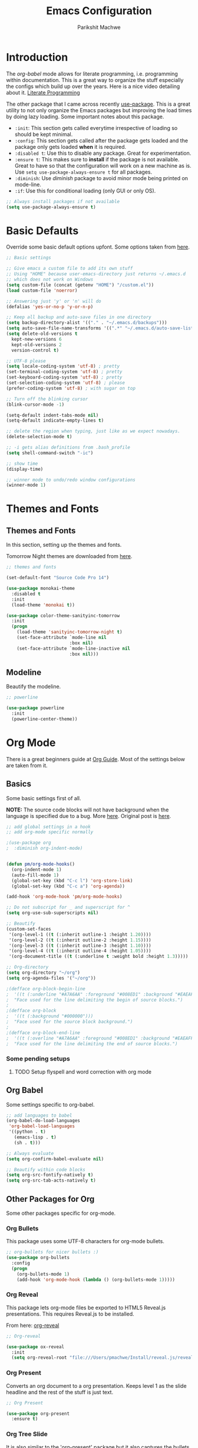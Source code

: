 #+TITLE: Emacs Configuration
#+AUTHOR: Parikshit Machwe
#+STARTUP: outline
#+HTML_HEAD: <link rel="stylesheet" type="text/css" href="./style.css">

* Introduction

The /org-babel/ mode allows for literate programming, i.e. programming
within documentation. This is a great way to organize the stuff
especially the configs which build up over the years. Here is a nice
video detailing about it.
[[https://www.youtube.com/watch?v=dljNabciEGg][Literate Programming]]

The other package that I came across recently [[https://github.com/jwiegley/use-package][use-package]]. This is a
great utility to not only organize the Emacs packages but improving
the load times by doing lazy loading. Some important notes about this
package.
+ =:init=: This section gets called everytime irrespective of loading
  so should be kept minimal.
+ =:config=: This section gets called after the package gets loaded
  and the package only gets loaded *when* it is required.
+ =:disabled t=: Use this to disable any package. Great for experimentation.
+ =:ensure t=: This makes sure to *install* if the package is not
  available. Great to have so that the configuration will work on a
  new machine as is. Use =setq use-package-always-ensure t= for all packages.
+ =:diminish=: Use /diminish/ package to avoid minor mode being
  printed on mode-line.
+ =:if=: Use this for conditional loading (only GUI or only OS).
  
#+BEGIN_SRC emacs-lisp
  ;; Always install packages if not available
  (setq use-package-always-ensure t)
#+END_SRC

* Basic Defaults

Override some basic default options upfont. Some options taken from
[[https://github.com/danielmai/.emacs.d/blob/master/config.org][here]].

#+BEGIN_SRC emacs-lisp
  ;; Basic settings

  ;; Give emacs a custom file to add its own stuff
  ;; Using "HOME" because user-emacs-directory just returns ~/.emacs.d
  ;; which does not work on Windows
  (setq custom-file (concat (getenv "HOME") "/custom.el"))
  (load custom-file 'noerror)

  ;; Answering just 'y' or 'n' will do
  (defalias 'yes-or-no-p 'y-or-n-p)

  ;; Keep all backup and auto-save files in one directory
  (setq backup-directory-alist '(("." . "~/.emacs.d/backups"))) 
  (setq auto-save-file-name-transforms '((".*" "~/.emacs.d/auto-save-list/" t)))        
  (setq delete-old-versions t
    kept-new-versions 6
    kept-old-versions 2
    version-control t)

  ;; UTF-8 please
  (setq locale-coding-system 'utf-8) ; pretty
  (set-terminal-coding-system 'utf-8) ; pretty
  (set-keyboard-coding-system 'utf-8) ; pretty
  (set-selection-coding-system 'utf-8) ; please
  (prefer-coding-system 'utf-8) ; with sugar on top

  ;; Turn off the blinking cursor
  (blink-cursor-mode -1)

  (setq-default indent-tabs-mode nil)
  (setq-default indicate-empty-lines t)

  ;; delete the region when typing, just like as we expect nowadays.
  (delete-selection-mode t)

  ;; -i gets alias definitions from .bash_profile
  (setq shell-command-switch "-ic")

  ;; show time
  (display-time)

  ;; winner mode to undo/redo window configurations
  (winner-mode 1)

#+END_SRC

* Themes and Fonts

** Themes and Fonts

In this section, setting up the themes and fonts.

Tomorrow Night themes are downloaded from [[https://github.com/purcell/color-theme-sanityinc-tomorrow][here]].

#+BEGIN_SRC emacs-lisp
  ;; themes and fonts

  (set-default-font "Source Code Pro 14")

  (use-package monokai-theme
    :disabled t
    :init 
    (load-theme 'monokai t))

  (use-package color-theme-sanityinc-tomorrow
    :init
    (progn
      (load-theme 'sanityinc-tomorrow-night t)
      (set-face-attribute `mode-line nil
                          :box nil)
      (set-face-attribute `mode-line-inactive nil
                          :box nil)))

#+END_SRC

#+RESULTS:

** Modeline

Beautify the modeline.

#+BEGIN_SRC emacs-lisp
  ;; powerline

  (use-package powerline
    :init
    (powerline-center-theme))

#+END_SRC

* Org Mode

There is a great beginners guide at [[http://orgmode.org/worg/org-configs/org-customization-guide.html][Org Guide]]. Most of the settings
below are taken from it.

** Basics
Some basic settings first of all.

*NOTE:* The source code blocks will not have background when the
 language is specified due to a bug. More [[http://stackoverflow.com/questions/26290924/fontify-r-code-blocks-in-org-mode-8][here]]. Original post is
 [[http://orgmode.org/worg/org-contrib/babel/examples/fontify-src-code-blocks.html][here]].

#+BEGIN_SRC emacs-lisp
  ;; add global settings in a hook
  ;; add org-mode specific normally

  ;(use-package org
  ;  :diminish org-indent-mode)


  (defun pm/org-mode-hooks()
    (org-indent-mode 1)
    (auto-fill-mode 1)
    (global-set-key (kbd "C-c l") 'org-store-link)
    (global-set-key (kbd "C-c a") 'org-agenda))

  (add-hook 'org-mode-hook 'pm/org-mode-hooks)

  ;; Do not subscript for _ and superscript for ^
  (setq org-use-sub-superscripts nil)

  ;; Beautify
  (custom-set-faces
   '(org-level-1 ((t (:inherit outline-1 :height 1.20))))
   '(org-level-2 ((t (:inherit outline-2 :height 1.15))))
   '(org-level-3 ((t (:inherit outline-3 :height 1.10))))
   '(org-level-4 ((t (:inherit outline-4 :height 1.05))))
   '(org-document-title ((t (:underline t :weight bold :height 1.3)))))

  ;; Org-directory
  (setq org-directory "~/org")
  (setq org-agenda-files '("~/org"))

  ;(defface org-block-begin-line
  ;  '((t (:underline "#A7A6AA" :foreground "#008ED1" :background "#EAEAFF")))
  ;  "Face used for the line delimiting the begin of source blocks.")
  ;
  ;(defface org-block
  ;  '((t (:background "#000000")))
  ;  "Face used for the source block background.")
  ;
  ;(defface org-block-end-line
  ;  '((t (:overline "#A7A6AA" :foreground "#008ED1" :background "#EAEAFF")))
  ;  "Face used for the line delimiting the end of source blocks.")

#+END_SRC

*** Some pending setups
**** TODO Setup flyspell and word correction with org mode

** Org Babel
Some settings specific to org-babel.

#+BEGIN_SRC emacs-lisp
  ;; add languages to babel
  (org-babel-do-load-languages
   'org-babel-load-languages
   '((python . t)
     (emacs-lisp . t)
     (sh . t)))

  ;; Always evaluate
  (setq org-confirm-babel-evaluate nil)

  ;; Beautify within code blocks
  (setq org-src-fontify-natively t)
  (setq org-src-tab-acts-natively t)
#+END_SRC

** Other Packages for Org
Some other packages specific for org-mode.

*** Org Bullets
This package uses some UTF-8 characters for org-mode bullets.

#+BEGIN_SRC emacs-lisp
  ;; org-bullets for nicer bullets :)
  (use-package org-bullets
    :config
    (progn
      (org-bullets-mode 1)
      (add-hook 'org-mode-hook (lambda () (org-bullets-mode 1)))))
#+END_SRC

#+RESULTS:
: t

*** Org Reveal
This package lets org-mode files be exported to HTML5 Reveal.js
presentations. This requires Reveal.js to be installed.

From here: [[https://github.com/yjwen/org-reveal][org-reveal]]

#+BEGIN_SRC emacs-lisp
  ;; Org-reveal

  (use-package ox-reveal
    :init
    (setq org-reveal-root "file:///Users/pmachwe/Install/reveal.js/reveal.js-3.2.0"))

#+END_SRC

#+RESULTS:

*** Org Present
Converts an org document to a org presentation. Keeps level 1 as the
slide headline and the rest of the stuff is just text.

#+BEGIN_SRC emacs-lisp
  ;; Org Present

  (use-package org-present
    :ensure t)

#+END_SRC

*** Org Tree Slide
It is also similar to the 'org-present' package but it also captures
the bullets etc. More details [[https://github.com/takaxp/org-tree-slide/blob/master/README.org][here]].

Use F8 to start the presentation. Use C-> and C-< to move through the slides.

#+BEGIN_SRC emacs-lisp
  ;; org-tree-slide

  (use-package org-tree-slide
    :config
    (progn
      (define-key org-mode-map (kbd "<f8>") 'org-tree-slide-mode)
      (define-key org-mode-map (kbd "S-<f8>") 'org-tree-slide-skip-done-toggle)))

#+END_SRC

#+RESULTS:
: t

*** Org Pandoc
This allows for export to many different formats.
**** TODO Set this up

*** Org Journal
Simple package to write journals.

**** TODO Set this up
From here: [[http://www.emacswiki.org/emacs/OrgJournal][org-journal]]

*** Htmlize

For source code highlight in exports.

#+BEGIN_SRC emacs-lisp
  ;; htmlize

  (use-package htmlize
    :ensure t)

#+END_SRC
** Org Mobile
** Org Capture and Refile

#+BEGIN_SRC emacs-lisp
  ;; Setup a shortcut for org-capture

  (setq org-default-notes-file (concat org-directory "/notes.org"))
  (global-set-key (kbd "C-c c") 'org-capture)
  (setq org-refile-targets '((org-agenda-files . (:maxlevel . 6))))
#+END_SRC

#+RESULTS:
: ((org-agenda-files :maxlevel . 6))

* Ido

Ido mode with flex matching does a superior job of finding files than
Helm. So until flx is ported to helm, using ido for finding files and
switching buffers.

#+BEGIN_SRC emacs-lisp
  ;; ido mode

  (use-package ido
    :init
    (progn
      (ido-mode t)
      (ido-everywhere 1)
      (setq ido-use-faces nil))
    :bind (("C-x C-f" . ido-find-file)
           ("C-x b" . ido-switch-buffer)))

  (use-package flx-ido
    :init
    (progn
      (flx-ido-mode 1)
      (setq ido-enable-flex-matching t)))
#+END_SRC

* Helm

Helm takes the power of Emacs to another level. It makes its presence
felt in every experience with Emacs. A must have. A very nice tutorial
to set up Helm at [[http://tuhdo.github.io/helm-intro.html][Helm Intro]].

Helm needs to be loaded up-front and hence there is no need to use
/use-package/ for it. Also, there are many settings which could be
inter-dependent and might create conflicts in use-package. 

*** Install
Using /use-package/ only for initial installation, if not already installed.

#+BEGIN_SRC emacs-lisp
    (use-package helm)

    (use-package helm-swoop)

    (use-package helm-gtags
      :diminish helm-gtags-mode)

#+END_SRC

*** Basic Config

#+BEGIN_SRC emacs-lisp
  (require 'helm)
  (require 'helm-config)

  ;; The default "C-x c" is quite close to "C-x C-c", which quits Emacs.
  ;; Changed to "C-c h". Note: We must set "C-c h" globally, because we
  ;; cannot change `helm-command-prefix-key' once `helm-config' is loaded.
  (global-set-key (kbd "C-c h") 'helm-command-prefix)
  (global-unset-key (kbd "C-x c"))

  (define-key helm-map (kbd "<tab>") 'helm-execute-persistent-action) ; rebind tab to run persistent action
  (define-key helm-map (kbd "C-i") 'helm-execute-persistent-action) ; make TAB works in terminal
  (define-key helm-map (kbd "C-z")  'helm-select-action) ; list actions using C-z

  (when (executable-find "curl")
    (setq helm-google-suggest-use-curl-p t))

  (setq helm-split-window-in-side-p       t ; open helm buffer inside current window
        helm-move-to-line-cycle-in-source t ; move to end or beginning when reaching top or bottom of source.
        helm-ff-search-library-in-sexp    t ; search for library in `require' and `declare-function' sexp.
        helm-scroll-amount                8 ; scroll 8 lines other window using M-<next>/M-<prior>
        helm-ff-file-name-history-use-recentf t)

  (helm-mode 1)

  (helm-autoresize-mode t)

  (global-set-key (kbd "M-x") 'helm-M-x)
  (setq helm-M-x-fuzzy-match t) ;; optional fuzzy matching for helm-M-x

  (global-set-key (kbd "M-y") 'helm-show-kill-ring)
  (setq helm-apropos-fuzzy-match t)
  (setq helm-lisp-fuzzy-completion t)

  ;; IDO instead; (global-set-key (kbd "C-x C-f") 'helm-find-files)
  (global-set-key (kbd "C-c h g") 'helm-google-suggest)

  (add-to-list 'helm-sources-using-default-as-input 'helm-source-man-pages)

  ;; helm-mini (using IDO)
  ;(global-set-key (kbd "C-x b") 'helm-mini)
  ;(setq helm-buffers-fuzzy-matching t
  ;      helm-recentf-fuzzy-match    t)

  ; (define-key shell-mode-map (kbd "C-c C-l") 'helm-comint-input-ring)
  ; (define-key minibuffer-local-map (kbd "C-c C-l") 'helm-minibuffer-history)

#+END_SRC

*** More Config

#+BEGIN_SRC emacs-lisp
  ;; helm-swoop and helm-occur
  (require 'helm-swoop)
  (global-set-key (kbd "C-c h o") 'helm-occur)

  ;; Change the keybinds to whatever you like :)
  (global-set-key (kbd "M-i") 'helm-swoop)
  (global-set-key (kbd "M-I") 'helm-swoop-back-to-last-point)
  (global-set-key (kbd "C-c M-i") 'helm-multi-swoop)
  (global-set-key (kbd "C-x M-i") 'helm-multi-swoop-all)

  ;; When doing isearch, hand the word over to helm-swoop
  (define-key isearch-mode-map (kbd "M-i") 'helm-swoop-from-isearch)
  ;; From helm-swoop to helm-multi-swoop-all
  (define-key helm-swoop-map (kbd "M-i") 'helm-multi-swoop-all-from-helm-swoop)
  ;; When doing evil-search, hand the word over to helm-swoop
  ;; (define-key evil-motion-state-map (kbd "M-i") 'helm-swoop-from-evil-search)

  ;; Instead of helm-multi-swoop-all, you can also use helm-multi-swoop-current-mode
  (define-key helm-swoop-map (kbd "M-m") 'helm-multi-swoop-current-mode-from-helm-swoop)

  ;; Move up and down like isearch
  (define-key helm-swoop-map (kbd "C-r") 'helm-previous-line)
  (define-key helm-swoop-map (kbd "C-s") 'helm-next-line)
  (define-key helm-multi-swoop-map (kbd "C-r") 'helm-previous-line)
  (define-key helm-multi-swoop-map (kbd "C-s") 'helm-next-line)

  ;; Save buffer when helm-multi-swoop-edit complete
  (setq helm-multi-swoop-edit-save t)

  ;; If this value is t, split window inside the current window
  (setq helm-swoop-split-with-multiple-windows nil)

  ;; Split direcion. 'split-window-vertically or 'split-window-horizontally
  ;(setq helm-swoop-split-direction 'split-window-vertically)

  ;; If nil, you can slightly boost invoke speed in exchange for text color
  (setq helm-swoop-speed-or-color nil)

  ;; ;; Go to the opposite side of line from the end or beginning of line
  (setq helm-swoop-move-to-line-cycle t)

  ;; Optional face for line numbers
  ;; Face name is `helm-swoop-line-number-face`
  (setq helm-swoop-use-line-number-face t)


  ;; helm-gtags
  (setq
   helm-gtags-ignore-case t
   helm-gtags-auto-update t
   helm-gtags-use-input-at-cursor t
   helm-gtags-pulse-at-cursor t
   helm-gtags-prefix-key "\C-cg"
   helm-gtags-suggested-key-mapping t
   )

  (require 'helm-gtags)
  ;; Enable helm-gtags-mode
  (add-hook 'dired-mode-hook 'helm-gtags-mode)
  (add-hook 'eshell-mode-hook 'helm-gtags-mode)
  (add-hook 'c-mode-hook 'helm-gtags-mode)
  (add-hook 'c++-mode-hook 'helm-gtags-mode)
  (add-hook 'asm-mode-hook 'helm-gtags-mode)

  (define-key helm-gtags-mode-map (kbd "C-c g a") 'helm-gtags-tags-in-this-function)
  (define-key helm-gtags-mode-map (kbd "C-j") 'helm-gtags-select)
  (define-key helm-gtags-mode-map (kbd "M-.") 'helm-gtags-dwim)
  (define-key helm-gtags-mode-map (kbd "M-*") 'helm-gtags-pop-stack)
  (define-key helm-gtags-mode-map (kbd "C-c <") 'helm-gtags-previous-history)
  (define-key helm-gtags-mode-map (kbd "C-c >") 'helm-gtags-next-history)

#+END_SRC

* Multiple Cursors

This is a cool package which allows editing mutliple lines together.

#+BEGIN_SRC emacs-lisp
  ;; mutliple cursors

  (use-package multiple-cursors
    :bind (("C-S-c C-S-c" . mc/edit-lines)
           ("C->" . mc/mark-next-like-this)
           ("C-<" . mc/mark-previous-like-this)
           ("C-c C-<" . mc/mark-all-like-this)))

  (global-set-key (kbd "C-c C-SPC") 'set-rectangular-region-anchor)

#+END_SRC

* Expand Region

#+BEGIN_SRC emacs-lisp
  ;; expand region

  (use-package expand-region
    :bind ("C-=" . er/expand-region))

#+END_SRC

* IBuffer

This needs to be configured properly.

#+BEGIN_SRC emacs-lisp
  ;; ibuffer

  (use-package ibuffer
    :bind ("C-x C-b" . ibuffer-other-window)
    :config
    (progn
      (setq ibuffer-saved-filter-groups
            (quote (("mygroups"
                     ("dired" (mode . dired-mode))
                     ("perl" (mode . cperl-mode))
                     ("erc" (mode . erc-mode))
                     ("planner" (or
                                 (name . "^\\*Calendar\\*$")
                                 (name . "^diary$")
                                 (mode . muse-mode)))
                     ("emacs" (or
                               (name . "^\\*scratch\\*$")
                               (name . "^\\*Messages\\*$")))
                     ("gnus" (or
                              (mode . message-mode)
                              (mode . bbdb-mode)
                              (mode . mail-mode)
                              (mode . gnus-group-mode)
                              (mode . gnus-summary-mode)
                              (mode . gnus-article-mode)
                              (name . "^\\.bbdb$")
                              (name . "^\\.newsrc-dribble")))))))
      (setq ibuffer-expert t)
      (add-hook 'ibuffer-mode-hook
                '(lambda ()
                   (ibuffer-auto-mode 1)
                   (ibuffer-switch-to-saved-filter-groups "mygroups")))))


  ;(setq ibuffer-default-sorting-mode 'major-mode)
  ;(setq ibuffer-show-empty-filter-groups nil)
#+END_SRC

* Avy

Avy is a newer version of ace-jump-mode and provides far more
features. Hence, upgrading to this. Some resources:
+ [[https://github.com/abo-abo/avy][avy-mode]]
+ [[http://emacsredux.com/blog/2015/07/19/ace-jump-mode-is-dead-long-live-avy/][Avy on redux]]

Binding M-g g to avy-goto-line instead of normal goto-line.

Also, this is great because it works on all visible buffers, so no
need to keep switching bufers.

#+BEGIN_SRC emacs-lisp
  ;; Setup avy

  (use-package avy
    :bind (("C-c :" . avy-goto-char)
           ("C-c ;" . avy-goto-word-1)
           ("M-g g" . avy-goto-line)))
#+END_SRC

#+RESULTS:


Another package in the same league is ace-window. As per the
recommendation, mapping it to M-p which is not mapped by default to
any function. See [[https://github.com/abo-abo/ace-window][ace-window]] for other features like deleting a
window. Use 'x' and then window-number for this.

#+BEGIN_SRC emacs-lisp
  ;; ace-window

  (use-package ace-window
    :bind ("M-O" . ace-window))

#+END_SRC

#+RESULTS:

* Auto Completion

** Company Mode

This has great many backends for various programming languages and
works well with gtags, libclang etc. Even elpy mode works with this.
[[http://company-mode.github.io/][company-mode]]

Also a useful tip [[http://emacs.stackexchange.com/questions/5664/shell-bash-completion-window][here]] to complete shell using company instead of helm
(which could be bit irritating as it opens a small buffer below).

If clang is available, could also use company-clang but mostly
company-gtags should do.

#+BEGIN_SRC emacs-lisp
  ;; Company mode

  (use-package company
    :init
    (add-hook 'after-init-hook 'global-company-mode)
    :config
    (progn
      (add-hook 'shell-mode-hook #'company-mode)
      (setq company-backends '(company-elisp
                               company-ropemacs
                               company-gtags
                               company-dabbrev-code
                               company-keywords
                               company-files
                               company-dabbrev)))
    :diminish company-mode)

  (use-package company-c-headers
    :config
    (add-to-list 'company-backends 'company-c-headers))

  ;; Creates problems with yas-expand
  ;;     (define-key prog-mode-map (kbd "TAB") #'company-complete)
  ;;     (eval-after-load "shell"
  ;;      '(define-key shell-mode-map (kbd "TAB") #'company-complete))
#+END_SRC

#+RESULTS:
: t

** Auto complete

Disabling this and will use company mode.

#+BEGIN_SRC emacs-lisp
  ;; auto-complete

  (use-package auto-complete
    :disabled t
    :ensure t
    :config
    (progn
      (add-to-list 'ac-dictionary-directories 
                   (expand-file-name "~/.emacs.d/elpa/auto-complete-20150618.1949/dict"))
      (setq ac-comphist-file
            (expand-file-name "~/.emacs.d/ac-comphist.dat"))
      (ac-config-default)
      ; auto-complete does not work with flyspell
      (ac-flyspell-workaround)))

    ;:diminish auto-complete-mode)

#+END_SRC

** FASD

This looks to be a good and fast way to work on Shell and has an emacs
package also. Look at it sometime.

**** FASD
[[https://gitlab.com/emacs-stuff/fasd-shell][fasd-shell]]

* Tramp

Move the settings to OS specific. Shell not working properly for now.

#+BEGIN_SRC emacs-lisp
  ;; TRAMP for remote editing

  (use-package tramp
    :init
    (progn
      (setq tramp-default-method "plink"
            tramp-default-user "pmachwe"
            tramp-default-host "dcamd44")))

#+END_SRC

#+RESULTS:

* Yasnippet

#+BEGIN_SRC emacs-lisp
  ;; yasnippets

  (use-package yasnippet
    :ensure t)

#+END_SRC

* SmartParens

Parenthesis matching.

#+BEGIN_SRC emacs-lisp
  ;; Smart Parens

  (use-package smartparens
    :init
    (progn
      (smartparens-mode 1)
      (add-hook 'prog-mode-hook #'smartparens-mode))
    :diminish smartparens-mode)

  ;; when you press RET, the curly braces automatically
  ;; add another newline
  (sp-with-modes '(c-mode c++-mode)
    (sp-local-pair "{" nil :post-handlers '(("||\n[i]" "RET")))
    (sp-local-pair "/*" "*/" :post-handlers '((" | " "SPC")
                                              ("* ||\n[i]" "RET"))))
#+END_SRC

#+RESULTS:

* Flycheck

On the fly syntax checking for most languages.

#+BEGIN_SRC emacs-lisp
  ;; Flycheck

  (use-package flycheck
    :init
    (add-hook 'after-init-hook #'global-flycheck-mode))

#+END_SRC

* Sr-speedbar

This is a cool way to quickly visualize open buffers or files in the
directory. Also, it could extend to show functions in many
progaramming languages.

#+BEGIN_SRC emacs-lisp
  ;; sr-speedbar

  (use-package sr-speedbar
    :bind ("<f1>" . sr-speedbar-toggle)
    :config
    (progn
      (speedbar-add-supported-extension ".c")
     (add-to-list 'speedbar-fetch-etags-parse-list
              '("\\.c" . speedbar-parse-c-or-c++tag))))
#+END_SRC

#+RESULTS:

* God Mode

Handy while browsing stuff (something like Vim's command mode).

#+BEGIN_SRC emacs-lisp
  ;; God Mode

  (use-package god-mode
    :bind ("<f2>" . god-mode))
#+END_SRC

* Visual Regexp

The packages allows visual feedback while replacing some regular
expression. The package with steroids allows python style regular
expressions. It also allow expressions to insert values (say SNo to
items in increasing order).

#+BEGIN_SRC emacs-lisp
  ;; visual regexp

  (use-package visual-regexp)
  (use-package visual-regexp-steroids
    :bind (("C-c r" . vr/replace)
           ("C-c q" . vr/query-replace)
           ("C-c m" . vr/mc-mark)           ; if you use multiple-cursors
           ("C-s" . vr/isearch-forward)     ; C-M-s
           ("C-r" . vr/isearch-backward)))  ; C-M-r

#+END_SRC

#+RESULTS:
: vr/isearch-backward

* Magit

Magit is the best package to work with Git. 

#+BEGIN_SRC emacs-lisp
  ;; Magit

  (use-package magit
    :bind ("<f6>" . magit-status))

#+END_SRC

* Perforce

Used at work.

#+BEGIN_SRC emacs-lisp
  ;; Perforce

  (use-package p4)

#+END_SRC

#+RESULTS:

* Programming Languages
** Common Settings 

Some common settings in this section.

#+BEGIN_SRC emacs-lisp
  ;; common settings for all programming languages

  (defun my/common-prog-hooks()
  ;  (if window-system (linum-mode 1))
    (local-set-key (kbd "RET") 'newline-and-indent)
    (yas-reload-all)
    (yas-minor-mode 1))

  ;; No tabs
  (setq-default indent-tabs-mode nil)

  ;; Allow folding of code blocks
  (add-hook 'c-mode-common-hook   'hs-minor-mode)

  ;; add to all
  (add-hook 'prog-mode-hook 'my/common-prog-hooks)
#+END_SRC

#+RESULTS:
| my/common-prog-hooks | smartparens-mode |

** C

In this section, there will be specific settings for C/C++.

#+BEGIN_SRC emacs-lisp
  ;; c/c++

  (setq-default c-default-style "stroustrup"
                c-basic-offset 4)

  ;; Open .h file in cpp mode
  (add-to-list 'auto-mode-alist '("\\.h\\'" . c++-mode))

  (defun my/cpp-hooks()
  ;  (ggtags-mode 1)
    (helm-gtags-mode 1)
    (my/common-prog-hooks))

  ;(add-hook 'c++-mode-hook 'my/cpp-hooks)
  (add-hook 'c-mode-common-hook
            (lambda ()
              (when (derived-mode-p 'c-mode 'c++-mode 'java-mode)
                (my/cpp-hooks))))


  ;; TODO Setup google style check
#+END_SRC

#+RESULTS:

Adding this to not reconfirm the /compilation/ command.

#+BEGIN_SRC emacs-lisp
  (global-set-key (kbd "<f7>") (lambda ()
                                 (interactive)
                                 (setq-local compilation-read-command nil)
                                 (call-interactively 'compile)))
#+END_SRC

#+RESULTS:

** Python

In this section, there will be specific settings for python. Mostly
related to elpy.

#+BEGIN_SRC emacs-lisp
  ;; python settings

  (use-package elpy
    :ensure t)

  ;(use-package highlight-indentation-mode)

  ;(use-package fci)

  (defun my/python-hooks()
    (my/common-prog-hooks)
    (elpy-enable)
    (elpy-mode 1))
   ; (highlight-indentation-mode)
    ;(fci-mode 1))

  (setq-default python-indent-offset 4)

  (add-hook 'python-mode-hook 'my/python-hooks)

#+END_SRC

** Elisp

Some settings for Elisp.

#+BEGIN_SRC emacs-lisp
  ;; Setup smartparens keybindings and use the stricter mode
  (add-hook 'emacs-lisp-mode-hook '(lambda ()
                                     (require 'smartparens-config)
                                     (sp-use-smartparens-bindings)
                                     (smartparens-strict-mode)))

#+END_SRC

* OS Specific

** Windows
On Windows, there a few annoyances that happen with the default
installation. The Windows installation is done from
[[http://emacsbinw64.sourceforge.net/][Win Install]].
Need to have this at the top to set appropriate environment.

+ Console window opens up. Fix it by retargeting the shortcut to
  /runemacs.exe/. More on
  [[https://www.gnu.org/software/emacs/manual/html_node/emacs/Windows-Startup.html][Windows Startup]].
+ Use the shortcut properties to change the start folder or set the
  variable =default-directory=.
+ Make sure the /HOME/ environment variable is set before starting up
  Emacs for the first time, otherwise it creates .emacs in a obscure
  location (on Win7: C:/Users/<login>/AppData/Roaming).
+ If /HOME/ is properly set, then /Dropbox/ will also be there, so
  MobileOrg should work fine.
+ Even on Win7, create a folder /org/ in /HOME/ folder so that
  org-mode works fine.

#+BEGIN_SRC emacs-lisp
  ;; Windows specific settings

  (if (or (string-equal system-type "windows-nt")
          (string-equal system-type "ms-dos"))
      (progn
        (setq default-directory (getenv "HOME"))
        ; Special settings for Emacs to work on Windows smoothly
        (remove-hook 'find-file-hooks 'vc-find-file-hook)
        (setq w32-get-true-file-attributes nil)))
  
#+END_SRC

* Custom Shortcuts

The common commands are mapped to single key shortcuts.

Note: Some of the keybindings of the form C-<special char>
(e.g. C-.). Apparantly, the terminal emulators pass the ASCII value of
the character minus 64. For some special character this leads to
negative values and hence the terminal emulators do not understand
these.

Hence, converting such keybindings to the form C-c <special char> or
M-<char>.

Note: A good suggestion is to create a minor-mode and change create
the custom keybindings in the minor mode. This should help avoid any
clashes and also all the custom keybindings could be turned off in one
go with the minor mode. This idea is taken from [[http://stackoverflow.com/questions/683425/globally-override-key-binding-in-emacs][here]].

Another good suggestion is to use C-. as a prefix (in the same way as
C-c and define many more keybindings). These might not work in some
terminals. Some other prefixes that
could be used are C-m which is also bound to
newline-and-indent. Others are C-h <j|o|q|u|x|y|z> as these
keybindings are unused. Using C-. for now.

Using "h" for help, "c" for personal configurations.

#+BEGIN_SRC emacs-lisp
  ;; Define personal shortcuts and keybindings here (non-package specific)

  (defvar my-keys-minor-mode-map (make-keymap) "my-keys-minor-mode keymap.")

  ;; Shell
  (define-key my-keys-minor-mode-map (kbd "<f5>") 'shell)
  (define-key my-keys-minor-mode-map (kbd "S-<f5>") 'eshell)

  ;; grep and find
  (define-key my-keys-minor-mode-map (kbd "C-c g g") 'helm-do-zgrep)
  (define-key my-keys-minor-mode-map (kbd "C-c g r") 'rgrep)
  (define-key my-keys-minor-mode-map (kbd "C-c f g") 'find-grep)
  (define-key my-keys-minor-mode-map (kbd "C-c /") 'helm-imenu)

  ;; override for regexp searches
  ;; using visual-regexp
  ;(define-key my-keys-minor-mode-map (kbd "C-s") 'isearch-forward-regexp)
  ;(define-key my-keys-minor-mode-map (kbd "C-r") 'isearch-backward-regexp)
  (define-key my-keys-minor-mode-map (kbd "C-M-s") 'isearch-forward)
  (define-key my-keys-minor-mode-map (kbd "C-M-r") 'isearch-backward)

  ;; especially useful for shell
  (define-key my-keys-minor-mode-map (kbd "C-c .") 'end-of-buffer)

  ;; M-o to switch to other buffer
  ;(define-key my-keys-minor-mode-map (kbd "M-o") (lambda() (interactive) (other-window 1)))
  ;(define-key my-keys-minor-mode-map (kbd "M-S-o") (lambda() (interactive) (other-window 2)))

  ;; Make switching buffers and opening files single key
  ;; (using IDO for now
  ;(define-key my-keys-minor-mode-map (kbd "C-.") 'helm-mini)
  ;(define-key my-keys-minor-mode-map (kbd "C-,") 'helm-find-files)

  ;; indent-new-comment-line (C-M-j) was also bound to M-j
  ;; using it for file opening
  (define-key my-keys-minor-mode-map (kbd "M-j") 'ido-find-file)
  (define-key my-keys-minor-mode-map (kbd "M-J") 'ido-find-file-other-window)
  (define-key my-keys-minor-mode-map (kbd "M-o") 'ido-switch-buffer)
  (define-key my-keys-minor-mode-map (kbd "M-k") 'kill-buffer-and-window)
  (define-key my-keys-minor-mode-map (kbd "M-K") 'kill-buffer)

  ;; avy
  (define-key my-keys-minor-mode-map (kbd "C-c :") 'avy-goto-char)
  (define-key my-keys-minor-mode-map (kbd "C-c ;") 'avy-goto-word-1)
  (define-key my-keys-minor-mode-map (kbd "M-g g") 'avy-goto-line)

  ;; C-m h <key> will be all help related bindings
  (setq emacs-help-dir "~/.emacs.d/help/")
  (define-key my-keys-minor-mode-map (kbd "C-. h S") '(lambda()
                                                        (interactive)
                                                       (find-file-other-window (concat emacs-help-dir "smartparens.txt"))))

  (define-key my-keys-minor-mode-map (kbd "C-. h M") '(lambda()
                                                        (interactive)
                                                        (find-file-other-window (concat emacs-help-dir "magit.org"))))

  (define-key my-keys-minor-mode-map (kbd "C-. h C") '(lambda()
                                                        (interactive)
                                                        (find-file-other-window (concat user-emacs-directory "config.org"))))

  ;; Change fonts sometimes
  (define-key my-keys-minor-mode-map (kbd "C-. c f") '(lambda(font size)
                                                    (interactive "sFont: \nsSize: ")
                                                    (set-default-font (concat font " " size))))
  (define-minor-mode my-keys-minor-mode
    "A minor mode so that my key settings override annoying major modes."
    t " my-keys" 'my-keys-minor-mode-map)

  (my-keys-minor-mode 1)

  ;; Note that you may need to turn this off in the minibuffer:
  (defun my-minibuffer-setup-hook ()
    (my-keys-minor-mode 0))

  (add-hook 'minibuffer-setup-hook 'my-minibuffer-setup-hook)
#+END_SRC

* Items to Fix
*** TODO diminish not working as it is not identifying minor-modes like helm-mode, org-indent-mode

* Package to look into
*** abbrev-mode
*** google-this
*** lookup
Some elisp functions to facilitate lookup of queries to various sites
like Wikipedia, Google etc.
[[http://ergoemacs.org/emacs/emacs_lookup_ref.html][lookup-setup]]
*** edit-server
[[http://www.emacswiki.org/emacs/Edit_with_Emacs][edit-server]]
+ Needs edit-server-htmlize to work with GMail.
+ Also check the markdown mode.

* Some Useful Tips

** Word Navigation

+ The * operation of vim could be achieved by
  =isearch-forward-symbol-at-point= which is bound to *M-s .* and
  later on normal C-s and C-r should do.
+ Also the /symbol/ igores the '_' or '-' in the word which is really
  cool.
+ There are navigation commands =forward-symbol= which jumps to the
  next whitespace. There is no =backward-symbol= and hence a negative
  prefix argument needs to be given. Interestingly, there are
  shortcuts that achieve both forward and backward movements C-M-f and
  C-M-b which basically are =forward-sexp= and =backward-sexp= which
  work the same way for text.
+ Found some modes /subword/ and /superword/ in Emacs 24.4 which will
  convert all word related commands to symbols and vice-versa.
+ Look at this sometime: [[http://www.emacswiki.org/emacs/FastNav][FastNav]].
+ Tips with isearch: [[http://www.gnu.org/software/emacs/manual/html_node/emacs/Isearch-Yank.html][isearch-yank]].

|----------+----------------------------------------------------|
| Shortcut | Binding                                            |
|----------+----------------------------------------------------|
| M s .    | * of vim, ignores symbols like - or _              |
| C-M-f    | forward-sexp                                       |
| C-M-b    | backward-sexp                                      |
| M-a      | Move start a sentence                              |
| M-e      | Move end of sentence                               |
| C-M-a    | Start of para/function                             |
| C-M-e    | End of para/function                               |
| M-m      | Reach start of indented statement                  |
| C-M-SPC  | Start marking from current position                |
|----------+----------------------------------------------------|
| C-S-f    | Adding Shift to movement commands starts selecting |
|----------+----------------------------------------------------|

** File Navigation

+ =find-file-other-window=: Bound to C-x 4 f. Have mapped this to
  "M-J" as this is very useful.
+ M-PgUp and M-PgDn move the other buffer.
+ C-x C-SPC will go to previous mark

** Kill and Yank

Found a good function [[http://emacs.stackexchange.com/questions/2347/kill-or-copy-current-line-with-minimal-keystrokes][here]] where the normal C-w and M-w will kill or
copy the whole line if nothing is selected.

#+BEGIN_SRC emacs-lisp
  ;; Kill/Copy full line if nothing is selected

  (defun slick-cut (beg end)
    (interactive
     (if mark-active
         (list (region-beginning) (region-end))
       (list (line-beginning-position) (line-beginning-position 2)))))

  (advice-add 'kill-region :before #'slick-cut)

  (defun slick-copy (beg end)
    (interactive
     (if mark-active
         (list (region-beginning) (region-end))
       (message "Copied line")
       (list (line-beginning-position) (line-beginning-position 2)))))

  (advice-add 'kill-ring-save :before #'slick-copy)

#+END_SRC

** Helm

*** Copy from menu

"C-c C-y" will copy the menu item currently highlighted in helm. Very
useful.

** General Tips

*** Get the font details

"Place your cursor on the point that you want to change the font, and
type C-u C-x =, and that will tell you (among other things) the name
of the fonts at that point."

Taken from [[http://stackoverflow.com/questions/26290924/fontify-r-code-blocks-in-org-mode-8][stackoverflow]].
 
* Resources

Listing some great resources about setting up Emacs.

+ [[http://tuhdo.github.io/c-ide.html][Emacs as C IDE]]
+ [[http://daemianmack.com/magit-cheatsheet.html][Magit CheatSheet]]

